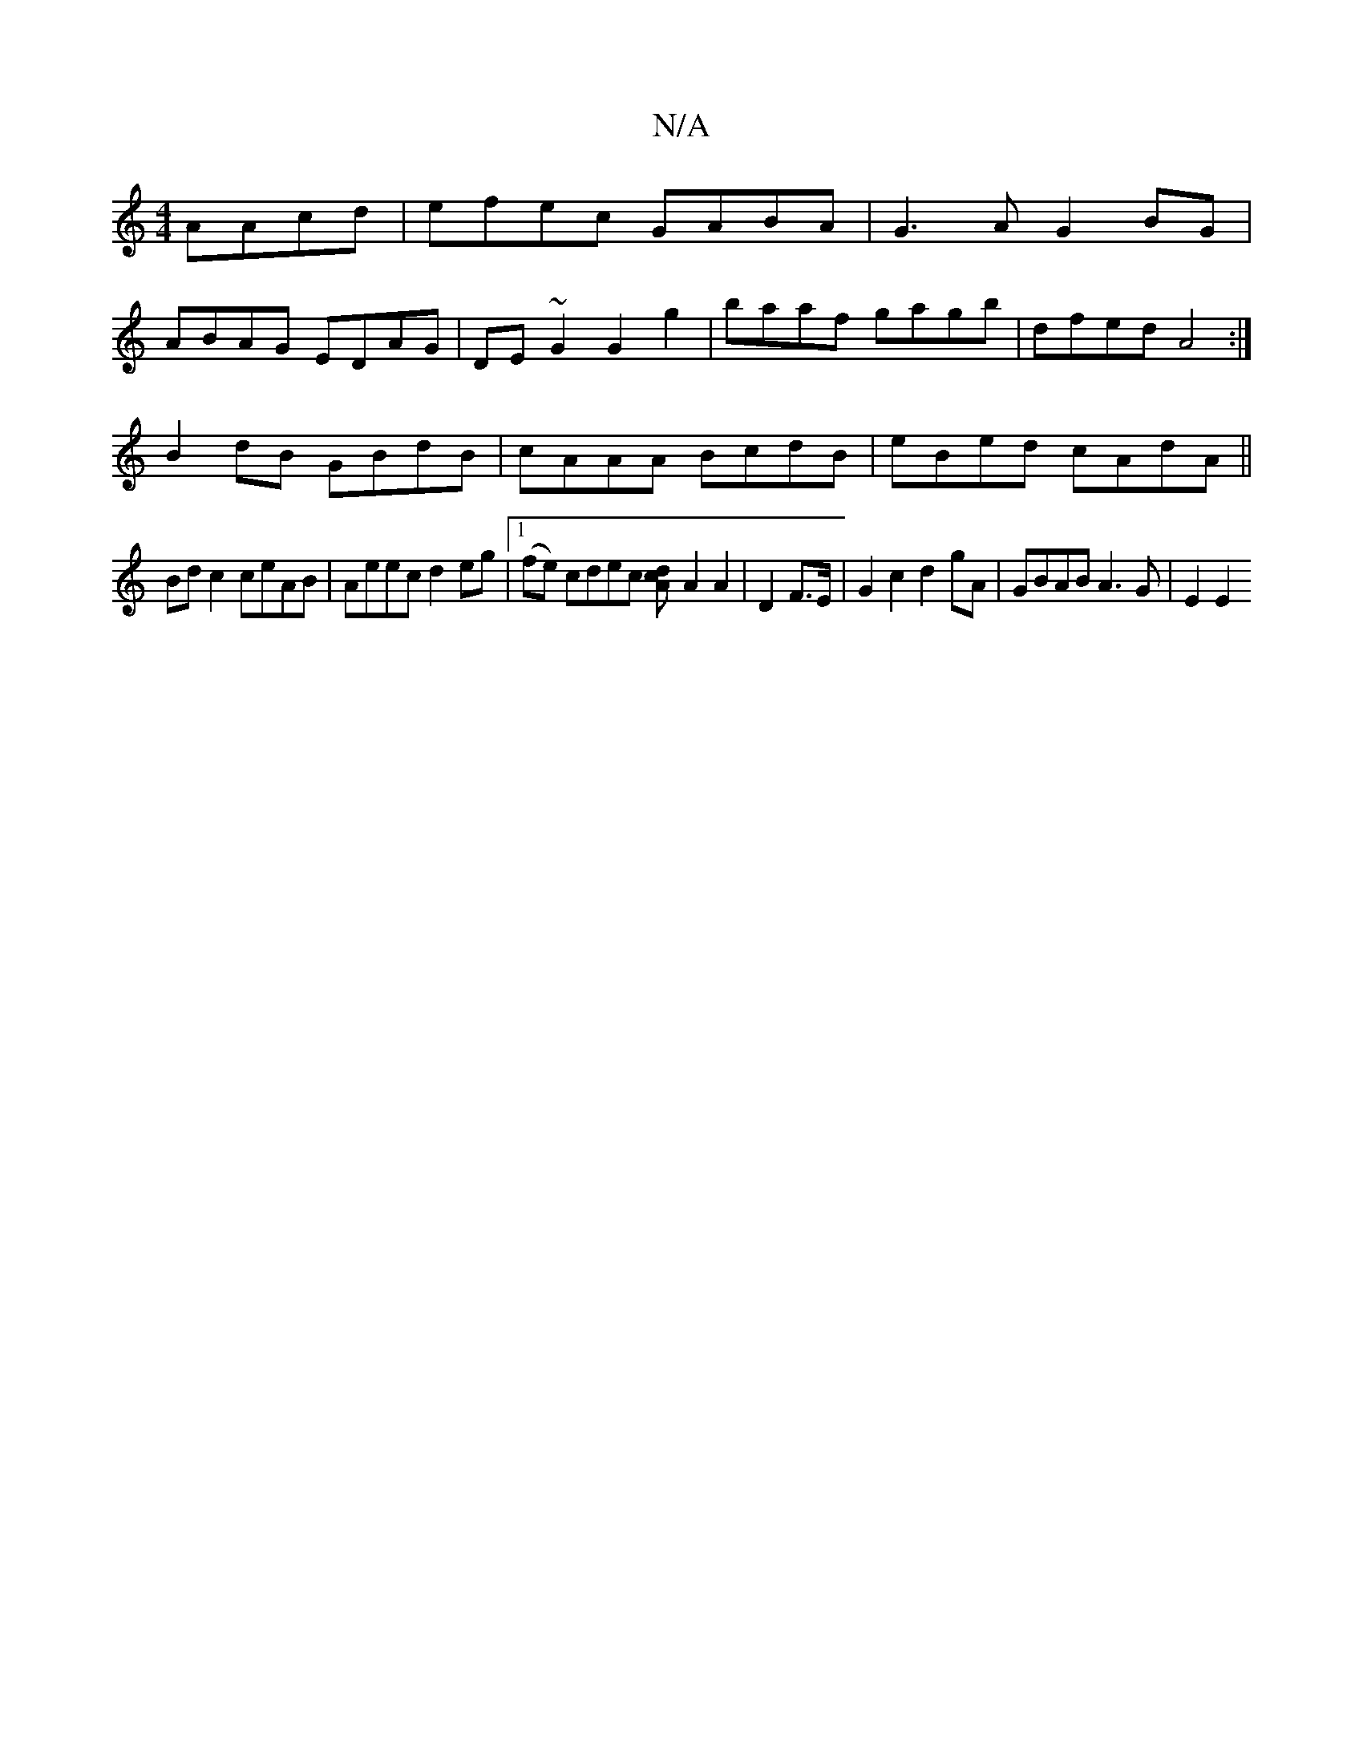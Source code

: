 X:1
T:N/A
M:4/4
R:N/A
K:Cmajor
 AAcd | efec GABA | G3A G2BG |
ABAG EDAG | DE~G2 G2 g2 | baaf gagb | dfed A4:|
B2 dB GBdB | cAAA BcdB | eBed cAdA ||
Bd c2 ceAB|Aeec d2eg|1 (fe) cdec [d2cA] [A2] A2|D2 F>E |G2c2 d2gA | GBAB A3G-|E2E2 